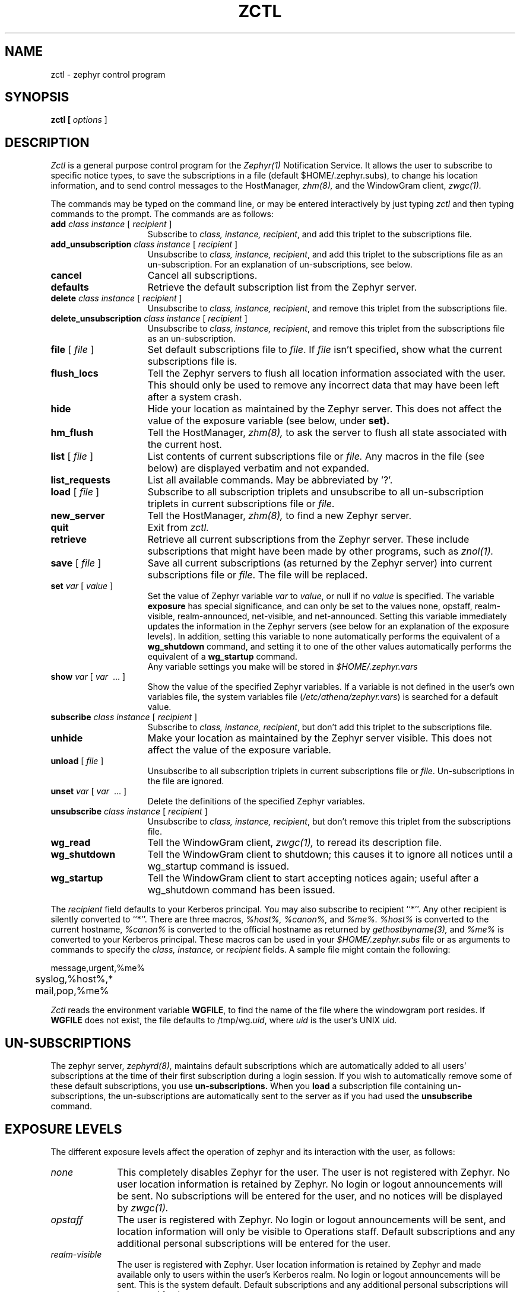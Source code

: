 .\"	$Source: /srv/kcr/athena/zephyr/clients/zctl/zctl.1,v $
.\"	$Author: jtkohl $
.\"	$Header: /srv/kcr/athena/zephyr/clients/zctl/zctl.1,v 1.8 1988-08-30 16:45:21 jtkohl Exp $
.\"
.\" Copyright 1987,1988 by the Massachusetts Institute of Technology
.\" All rights reserved.  The file /usr/include/zephyr/mit-copyright.h
.\" specifies the terms and conditions for redistribution.
.\"
.\"
.TH ZCTL 1 "July 1, 1988" "MIT Project Athena"
.ds ]W MIT Project Athena
.SH NAME
zctl \- zephyr control program
.SH SYNOPSIS
.B zctl [
.I options
]
.SH DESCRIPTION
.I Zctl
is a general purpose control program for the
.I Zephyr(1)
Notification Service.  It allows the user to subscribe to specific
notice types, to save the subscriptions in a file (default
$HOME/.zephyr.subs), to change his location information, and to send
control messages to the HostManager,
.I zhm(8),
and the WindowGram client,
.I zwgc(1).
.PP
The commands may be typed on the command line, or may be entered
interactively by just typing
.I zctl
and then typing commands to the prompt.
The commands are as follows:
.TP 15
.B add \fIclass instance\fR [ \fIrecipient\fR ]
Subscribe to \fIclass, instance, recipient\fR, and add this triplet to
the subscriptions file.
.TP
.B add_unsubscription \fIclass instance\fR [ \fIrecipient\fR ]
Unsubscribe to \fIclass, instance, recipient\fR, and add this triplet
to the subscriptions file as an un-subscription.
For an explanation of un-subscriptions, see below.
.TP
.B cancel
Cancel all subscriptions.
.TP
.B defaults
Retrieve the default subscription list from the Zephyr server.
.TP
.B delete \fIclass instance\fR [ \fIrecipient\fR ]
Unsubscribe to \fIclass, instance, recipient\fR, and remove this triplet
from the subscriptions file.
.TP
.B delete_unsubscription \fIclass instance\fR [ \fIrecipient\fR ]
Unsubscribe to \fIclass, instance, recipient\fR, and remove this triplet
from the subscriptions file as an un-subscription.
.TP
.B file \fR[ \fIfile\fR ]
Set default subscriptions file to \fIfile\fR.  If \fIfile\fR isn't specified,
show what the current subscriptions file is.
.TP
.B flush_locs
Tell the Zephyr servers to flush all location information associated with
the user.  This should only be used to remove any incorrect data that may have
been left after a system crash.
.TP
.B hide
Hide your location as maintained by the Zephyr server.  This does not
affect the value of the exposure variable (see below, under
.B set).
.TP
.B hm_flush
Tell the HostManager,
.I zhm(8),
to ask the server to flush all state associated with the current host.
.TP
.B list \fR[ \fIfile\fR ]
List contents of current subscriptions file or
.I file.
Any macros in the file (see below) are displayed verbatim and not expanded.
.TP
.B list_requests
List all available commands.  May be abbreviated by '?'.
.TP
.B load \fR[ \fIfile\fR ]
Subscribe to all subscription triplets and unsubscribe to all
un-subscription triplets in current subscriptions file or \fIfile\fR.
.TP
.B new_server
Tell the HostManager,
.I zhm(8),
to find a new Zephyr server.
.TP
.B quit
Exit from \fIzctl.
.TP
.B retrieve
Retrieve all current subscriptions from the Zephyr server.  These include
subscriptions that might have been made by other programs, such as
.I znol(1).
.TP
.B save \fR[ \fIfile\fR ]
Save all current subscriptions (as returned by the Zephyr server)
into current subscriptions file or \fIfile\fR.  The 
file will be replaced.
.TP
.B set \fIvar\fR [ \fIvalue\fR ]
Set the value of Zephyr variable \fIvar\fR to \fIvalue\fR, or null if
no \fIvalue\fR is specified.  The variable \fBexposure\fR has special
significance, and can only be set to the values none, opstaff, realm-visible,
realm-announced, net-visible, and net-announced.  Setting this variable
immediately updates the information in the Zephyr servers (see below for
an explanation of the exposure levels).  In addition,
setting this variable to none automatically performs the equivalent of a 
.B wg_shutdown
command, and setting it to one of the other values automatically
performs the equivalent of a 
.B wg_startup
command.
.br
Any variable settings you make will be stored in \fI$HOME/.zephyr.vars\fR
.TP
.B show \fIvar\fR [ \fIvar\fR \ ... ]
Show the value of the specified Zephyr variables.  If a variable is not
defined in the user's own variables file, the system variables file
(\fI/etc/athena/zephyr.vars\fR) is searched for a default value.
.TP
.B subscribe \fIclass instance\fR [ \fIrecipient\fR ]
Subscribe to \fIclass, instance, recipient\fR, but don't add this triplet to
the subscriptions file.
.TP
.B unhide
Make your location as maintained by the Zephyr server visible.  This does not
affect the value of the exposure variable.
.TP
.B unload \fR[ \fIfile\fR ]
Unsubscribe to all subscription triplets in current subscriptions file
or \fIfile\fR.  Un-subscriptions in the file are ignored.
.TP
.B unset \fIvar\fR [ \fIvar\fR \ ... ]
Delete the definitions of the specified Zephyr variables.
.TP
.B unsubscribe \fIclass instance\fR [ \fIrecipient\fR ]
Unsubscribe to \fIclass, instance, recipient\fR, but don't remove this triplet
from the subscriptions file.
.TP
.B wg_read
Tell the WindowGram client,
.I zwgc(1),
to reread its description file.
.TP
.B wg_shutdown
Tell the WindowGram client to shutdown; this causes it to ignore all
notices until a wg_startup command is issued.
.TP
.B wg_startup
Tell the WindowGram client to start accepting notices again; useful
after a wg_shutdown command has been issued.
.PP
The \fIrecipient\fR field defaults to your Kerberos principal.  You
may also subscribe to recipient ``*''.  Any other recipient is silently
converted to ``*''.  There are three macros,
.I %host%, %canon%, \fRand\fI %me%.  %host%
is converted to the current hostname, \fI%canon%\fR is converted to the
official hostname as returned by 
.I gethostbyname(3),
and \fI%me%\fR is converted to your Kerberos principal.  These macros can be
used in your \fI$HOME/.zephyr.subs\fR file or as arguments to commands
to specify the
.I class, instance, \fRor\fI recipient
fields.  A sample file might contain the following:
.PP
.nf
	message,urgent,%me%
	syslog,%host%,*
	mail,pop,%me%
.fi
.PP
.I Zctl
reads the environment variable \fBWGFILE\fR, to find the name of the
file where the windowgram port resides.  If \fBWGFILE\fR does not
exist, the file defaults to /tmp/wg.\fIuid\fR, where \fIuid\fR is the
user's UNIX uid.
.SH UN-SUBSCRIPTIONS
The zephyr server,
.I zephyrd(8),
maintains default subscriptions which are automatically added to all
users' subscriptions at the time of their first subscription during a
login session.  If you wish to automatically remove some of these
default subscriptions, you use 
.B un-subscriptions.
When you 
.B load
a subscription file containing
un-subscriptions, the un-subscriptions are automatically sent to the
server as if you had used the
.B unsubscribe
command.
.SH EXPOSURE LEVELS
The different exposure levels affect the operation of zephyr and its
interaction with the user, as follows:
.TP 10
.I none
This completely disables Zephyr for the user. The user is not
registered with Zephyr.  No user location information is
retained by Zephyr.  No login or logout announcements will be
sent.  No subscriptions will be entered for the user, and no notices
will be displayed by 
.I zwgc(1).
.TP
.I opstaff
The user is registered with Zephyr.  No login or logout
announcements will be sent, and location information will only be
visible to Operations staff.  Default subscriptions and any additional
personal subscriptions will be entered for the user.
.TP
.I realm-visible
The user is registered with Zephyr.  User location information is retained by
Zephyr and made available only to users within the user's
Kerberos realm.  No login or logout announcements will be sent.  This
is the system default.  Default subscriptions and any additional
personal subscriptions will be entered for the user.
.TP
.I realm-announced
The user is registered with Zephyr.  User location information is retained by
Zephyr and made available only to users authenticated within the user's
Kerberos realm.  Login and logout announcements will be sent, but only to
users within the user's Kerberos realm who have explicitly requested
such via subscriptions.  Default subscriptions and any additional
personal subscriptions will be entered for the user.
.TP
.I net-visible
The user is registered with Zephyr.  User location information is
retained by Zephyr and made available to any authenticated user who
requests such. Login and logout announcements will be sent only to users
within the user's Kerberos realm who have explicitly requested such via
subscriptions.  Default subscriptions and any additional personal
subscriptions will be entered for the user.
.TP
.I net-announced
The user is registered with Zephyr. User location information is retained by
Zephyr and made available to any authenticated user who requests such.  Login
and logout announcements will be sent to any user has requested such.
Default subscriptions and any additional personal
subscriptions will be entered for the user.
.SH EXAMPLES
.TP 25
.B zctl
Runs \fIzctl\fR in interactive mode.
.TP
.B zctl load
Load subscriptions and un-subscriptions from \fI$HOME/.zephyr.subs\fR file.
.TP
.B zctl sub message personal
Subscribe to personal messages, but don't add this to the
subscriptions file.
.TP
.B zctl save
Save all current subscriptions to the default subscriptions file.
.TP
.B zctl set exposure none
Set your exposure level to `none', effectively turning off Zephyr.
.SH BUGS
The current implementation of the Zephyr server (\fIzephyrd(8)\fR) makes
no distinction between realm-announced, net-visible and net-announced
exposure levels.
.SH SEE ALSO
zephyr(1), zwgc(1), zhm(8), zephyrd(8)
gethostbyname(3)
.br
Project Athena Technical Plan Section E.4.1, `Zephyr Notification
Service'
.SH FILES
/tmp/wg.*
.br
$HOME/.zephyr.subs
.br
$HOME/.zephyr.vars
.br
/etc/athena/zephyr.vars
.SH AUTHOR
.PP
Robert S. French (MIT-Project Athena)
.sp
.SH RESTRICTIONS
Copyright (c) 1987,1988 by the Massachusetts Institute of Technology.
All Rights Reserved.
.br
.I zephyr(1)
specifies the terms and conditions for redistribution.
